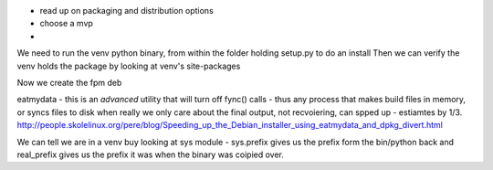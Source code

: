 * read up on packaging and distribution options
* choose a mvp
* 


We need to run the venv python binary, from within the folder holding setup.py to do an install
Then we can verify the venv holds the package by looking at venv's site-packages


Now we create the fpm deb



eatmydata - this is an *advanced* utility that will turn off fync() calls - thus any process that makes build files in memory, 
or syncs files to disk when really we only care about the final output, not recvoiering, can spped up - estiamtes by 1/3.
http://people.skolelinux.org/pere/blog/Speeding_up_the_Debian_installer_using_eatmydata_and_dpkg_divert.html

We can tell we are in a venv buy looking at sys module - sys.prefix gives us the prefix form the bin/python back and real_prefix gives us the prefix it was when the binary was coipied over.
